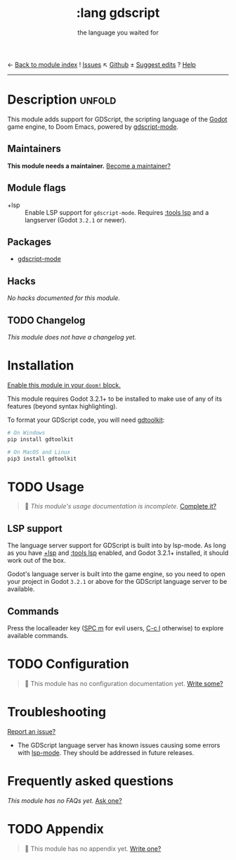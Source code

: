 ← [[doom-module-index:][Back to module index]]               ! [[doom-module-issues:::lang gdscript][Issues]]  ↖ [[doom-repo:tree/develop/modules/lang/gdscript/][Github]]  ± [[doom-suggest-edit:][Suggest edits]]  ? [[doom-help-modules:][Help]]
--------------------------------------------------------------------------------
#+TITLE:    :lang gdscript
#+SUBTITLE: the language you waited for
#+CREATED:  June 01, 2020
#+SINCE:    21.12.0 (#3239)

* Description :unfold:
This module adds support for GDScript, the scripting language of the [[http://godotengine.org/][Godot]] game
engine, to Doom Emacs, powered by [[https://github.com/GDQuest/emacs-gdscript-mode][gdscript-mode]].

** Maintainers
*This module needs a maintainer.* [[doom-contrib-maintainer:][Become a maintainer?]]

** Module flags
- +lsp ::
  Enable LSP support for ~gdscript-mode~. Requires [[doom-module:][:tools lsp]] and a langserver
  (Godot ~3.2.1~ or newer).

** Packages
- [[doom-package:][gdscript-mode]]

** Hacks
/No hacks documented for this module./

** TODO Changelog
# This section will be machine generated. Don't edit it by hand.
/This module does not have a changelog yet./

* Installation
[[id:01cffea4-3329-45e2-a892-95a384ab2338][Enable this module in your ~doom!~ block.]]

This module requires Godot 3.2.1+ to be installed to make use of any of its
features (beyond syntax highlighting).

To format your GDScript code, you will need [[https://github.com/Scony/godot-gdscript-toolkit/][gdtoolkit]]:
#+begin_src sh
# On Windows
pip install gdtoolkit

# On MacOS and Linux
pip3 install gdtoolkit
#+end_src

* TODO Usage
#+begin_quote
 🔨 /This module's usage documentation is incomplete./ [[doom-contrib-module:][Complete it?]]
#+end_quote

** LSP support
The language server support for GDScript is built into by lsp-mode. As long as
you have [[doom-module:][+lsp]] and [[doom-module:][:tools lsp]] enabled, and Godot 3.2.1+ installed, it should work
out of the box.

Godot's language server is built into the game engine, so you need to open your
project in Godot ~3.2.1~ or above for the GDScript language server to be
available.

** Commands
Press the localleader key ([[kbd:][SPC m]] for evil users, [[kbd:][C-c l]] otherwise) to explore
available commands.

* TODO Configuration
#+begin_quote
 🔨 This module has no configuration documentation yet. [[doom-contrib-module:][Write some?]]
#+end_quote

* Troubleshooting
[[doom-report:][Report an issue?]]

- The GDScript language server has known issues causing some errors with
  [[doom-package:][lsp-mode]]. They should be addressed in future releases.

* Frequently asked questions
/This module has no FAQs yet./ [[doom-suggest-faq:][Ask one?]]

* TODO Appendix
#+begin_quote
 🔨 This module has no appendix yet. [[doom-contrib-module:][Write one?]]
#+end_quote
